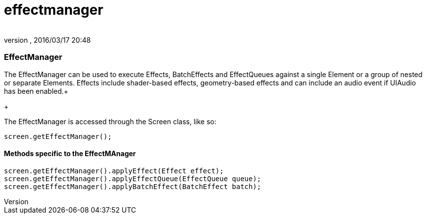 = effectmanager
:author: 
:revnumber: 
:revdate: 2016/03/17 20:48
:relfileprefix: ../../../
:imagesdir: ../../..
ifdef::env-github,env-browser[:outfilesuffix: .adoc]



=== EffectManager

The EffectManager can be used to execute Effects, BatchEffects and EffectQueues against a single Element or a group of nested or separate Elements.  Effects include shader-based effects, geometry-based effects and can include an audio event if UIAudio has been enabled.+

+

The EffectManager is accessed through the Screen class, like so:


[source,java]
----

screen.getEffectManager();

----


==== Methods specific to the EffectMAnager

[source,java]
----

screen.getEffectManager().applyEffect(Effect effect);
screen.getEffectManager().applyEffectQueue(EffectQueue queue);
screen.getEffectManager().applyBatchEffect(BatchEffect batch);

----
